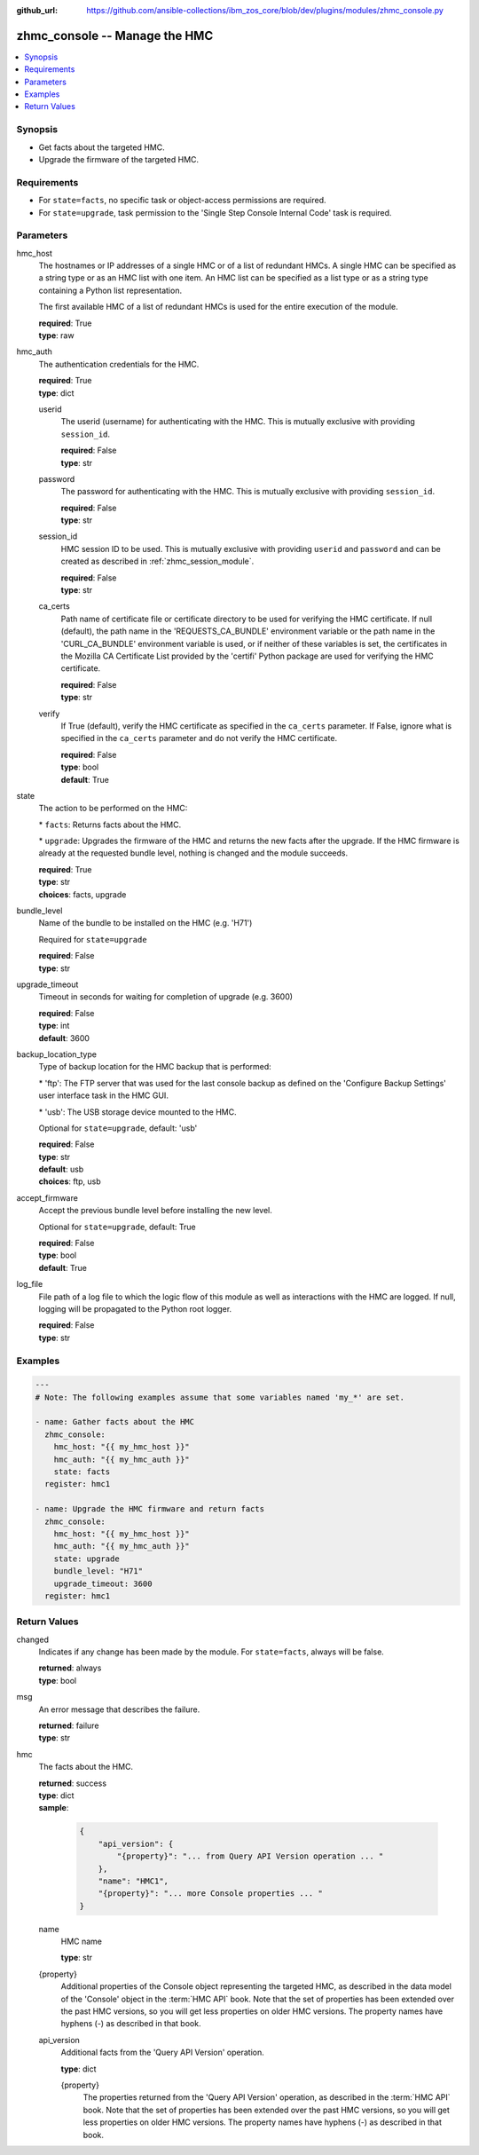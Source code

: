
:github_url: https://github.com/ansible-collections/ibm_zos_core/blob/dev/plugins/modules/zhmc_console.py

.. _zhmc_console_module:


zhmc_console -- Manage the HMC
==============================



.. contents::
   :local:
   :depth: 1


Synopsis
--------
- Get facts about the targeted HMC.
- Upgrade the firmware of the targeted HMC.


Requirements
------------

- For \ :literal:`state=facts`\ , no specific task or object-access permissions are required.
- For \ :literal:`state=upgrade`\ , task permission to the 'Single Step Console Internal Code' task is required.




Parameters
----------


hmc_host
  The hostnames or IP addresses of a single HMC or of a list of redundant HMCs. A single HMC can be specified as a string type or as an HMC list with one item. An HMC list can be specified as a list type or as a string type containing a Python list representation.

  The first available HMC of a list of redundant HMCs is used for the entire execution of the module.

  | **required**: True
  | **type**: raw


hmc_auth
  The authentication credentials for the HMC.

  | **required**: True
  | **type**: dict


  userid
    The userid (username) for authenticating with the HMC. This is mutually exclusive with providing \ :literal:`session\_id`\ .

    | **required**: False
    | **type**: str


  password
    The password for authenticating with the HMC. This is mutually exclusive with providing \ :literal:`session\_id`\ .

    | **required**: False
    | **type**: str


  session_id
    HMC session ID to be used. This is mutually exclusive with providing \ :literal:`userid`\  and \ :literal:`password`\  and can be created as described in :ref:\`zhmc\_session\_module\`.

    | **required**: False
    | **type**: str


  ca_certs
    Path name of certificate file or certificate directory to be used for verifying the HMC certificate. If null (default), the path name in the 'REQUESTS\_CA\_BUNDLE' environment variable or the path name in the 'CURL\_CA\_BUNDLE' environment variable is used, or if neither of these variables is set, the certificates in the Mozilla CA Certificate List provided by the 'certifi' Python package are used for verifying the HMC certificate.

    | **required**: False
    | **type**: str


  verify
    If True (default), verify the HMC certificate as specified in the \ :literal:`ca\_certs`\  parameter. If False, ignore what is specified in the \ :literal:`ca\_certs`\  parameter and do not verify the HMC certificate.

    | **required**: False
    | **type**: bool
    | **default**: True



state
  The action to be performed on the HMC:

  \* \ :literal:`facts`\ : Returns facts about the HMC.

  \* \ :literal:`upgrade`\ : Upgrades the firmware of the HMC and returns the new facts after the upgrade. If the HMC firmware is already at the requested bundle level, nothing is changed and the module succeeds.

  | **required**: True
  | **type**: str
  | **choices**: facts, upgrade


bundle_level
  Name of the bundle to be installed on the HMC (e.g. 'H71')

  Required for \ :literal:`state=upgrade`\ 

  | **required**: False
  | **type**: str


upgrade_timeout
  Timeout in seconds for waiting for completion of upgrade (e.g. 3600)

  | **required**: False
  | **type**: int
  | **default**: 3600


backup_location_type
  Type of backup location for the HMC backup that is performed:

  \* 'ftp': The FTP server that was used for the last console backup as defined on the 'Configure Backup Settings' user interface task in the HMC GUI.

  \* 'usb': The USB storage device mounted to the HMC.

  Optional for \ :literal:`state=upgrade`\ , default: 'usb'

  | **required**: False
  | **type**: str
  | **default**: usb
  | **choices**: ftp, usb


accept_firmware
  Accept the previous bundle level before installing the new level.

  Optional for \ :literal:`state=upgrade`\ , default: True

  | **required**: False
  | **type**: bool
  | **default**: True


log_file
  File path of a log file to which the logic flow of this module as well as interactions with the HMC are logged. If null, logging will be propagated to the Python root logger.

  | **required**: False
  | **type**: str




Examples
--------

.. code-block:: yaml+jinja

   
   ---
   # Note: The following examples assume that some variables named 'my_*' are set.

   - name: Gather facts about the HMC
     zhmc_console:
       hmc_host: "{{ my_hmc_host }}"
       hmc_auth: "{{ my_hmc_auth }}"
       state: facts
     register: hmc1

   - name: Upgrade the HMC firmware and return facts
     zhmc_console:
       hmc_host: "{{ my_hmc_host }}"
       hmc_auth: "{{ my_hmc_auth }}"
       state: upgrade
       bundle_level: "H71"
       upgrade_timeout: 3600
     register: hmc1










Return Values
-------------


changed
  Indicates if any change has been made by the module. For \ :literal:`state=facts`\ , always will be false.

  | **returned**: always
  | **type**: bool

msg
  An error message that describes the failure.

  | **returned**: failure
  | **type**: str

hmc
  The facts about the HMC.

  | **returned**: success
  | **type**: dict
  | **sample**:

    .. code-block:: json

        {
            "api_version": {
                "{property}": "... from Query API Version operation ... "
            },
            "name": "HMC1",
            "{property}": "... more Console properties ... "
        }

  name
    HMC name

    | **type**: str

  {property}
    Additional properties of the Console object representing the targeted HMC, as described in the data model of the 'Console' object in the :term:\`HMC API\` book. Note that the set of properties has been extended over the past HMC versions, so you will get less properties on older HMC versions. The property names have hyphens (-) as described in that book.


  api_version
    Additional facts from the 'Query API Version' operation.

    | **type**: dict

    {property}
      The properties returned from the 'Query API Version' operation, as described in the :term:\`HMC API\` book. Note that the set of properties has been extended over the past HMC versions, so you will get less properties on older HMC versions. The property names have hyphens (-) as described in that book.




